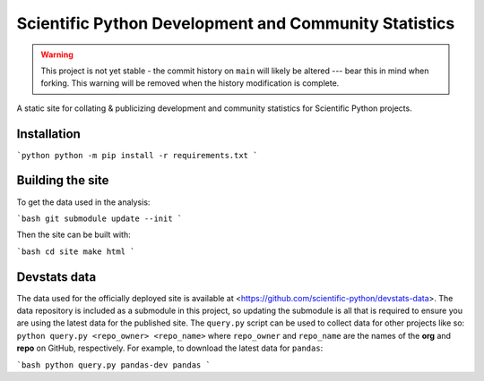 Scientific Python Development and Community Statistics
======================================================

.. warning::
   This project is not yet stable - the commit history on ``main`` will likely
   be altered --- bear this in mind when forking. This warning will be removed
   when the history modification is complete.

A static site for collating & publicizing development and community statistics
for Scientific Python projects.

Installation
------------

```python
python -m pip install -r requirements.txt
```

Building the site
-----------------

To get the data used in the analysis:

```bash
git submodule update --init
```

Then the site can be built with:

```bash
cd site
make html
```

Devstats data
-------------

The data used for the officially deployed site is available at
<https://github.com/scientific-python/devstats-data>.
The data repository is included as a submodule in this project, so updating the
submodule is all that is required to ensure you are using the latest data for
the published site.
The ``query.py`` script can be used to collect data for other projects like
so: ``python query.py <repo_owner> <repo_name>`` where ``repo_owner`` and
``repo_name`` are the names of the **org** and **repo** on GitHub, respectively.
For example, to download the latest data for ``pandas``:

```bash
python query.py pandas-dev pandas
```
